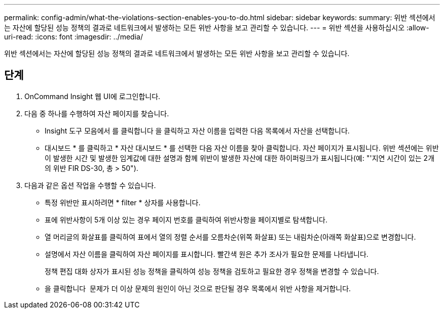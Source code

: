 ---
permalink: config-admin/what-the-violations-section-enables-you-to-do.html 
sidebar: sidebar 
keywords:  
summary: 위반 섹션에서는 자산에 할당된 성능 정책의 결과로 네트워크에서 발생하는 모든 위반 사항을 보고 관리할 수 있습니다. 
---
= 위반 섹션을 사용하십시오
:allow-uri-read: 
:icons: font
:imagesdir: ../media/


[role="lead"]
위반 섹션에서는 자산에 할당된 성능 정책의 결과로 네트워크에서 발생하는 모든 위반 사항을 보고 관리할 수 있습니다.



== 단계

. OnCommand Insight 웹 UI에 로그인합니다.
. 다음 중 하나를 수행하여 자산 페이지를 찾습니다.
+
** Insight 도구 모음에서 를 클릭합니다 image:../media/icon-sanscreen-magnifying-glass-gif.gif[""]을 클릭하고 자산 이름을 입력한 다음 목록에서 자산을 선택합니다.
** 대시보드 * 를 클릭하고 * 자산 대시보드 * 를 선택한 다음 자산 이름을 찾아 클릭합니다. 자산 페이지가 표시됩니다. 위반 섹션에는 위반이 발생한 시간 및 발생한 임계값에 대한 설명과 함께 위반이 발생한 자산에 대한 하이퍼링크가 표시됩니다(예: "'지연 시간이 있는 2개의 위반 FIR DS-30, 총 > 50").


. 다음과 같은 옵션 작업을 수행할 수 있습니다.
+
** 특정 위반만 표시하려면 * filter * 상자를 사용합니다.
** 표에 위반사항이 5개 이상 있는 경우 페이지 번호를 클릭하여 위반사항을 페이지별로 탐색합니다.
** 열 머리글의 화살표를 클릭하여 표에서 열의 정렬 순서를 오름차순(위쪽 화살표) 또는 내림차순(아래쪽 화살표)으로 변경합니다.
** 설명에서 자산 이름을 클릭하여 자산 페이지를 표시합니다. 빨간색 원은 추가 조사가 필요한 문제를 나타냅니다.
+
정책 편집 대화 상자가 표시된 성능 정책을 클릭하여 성능 정책을 검토하고 필요한 경우 정책을 변경할 수 있습니다.

** 을 클릭합니다 image:../media/delete-icon.gif[""] 문제가 더 이상 문제의 원인이 아닌 것으로 판단될 경우 목록에서 위반 사항을 제거합니다.



